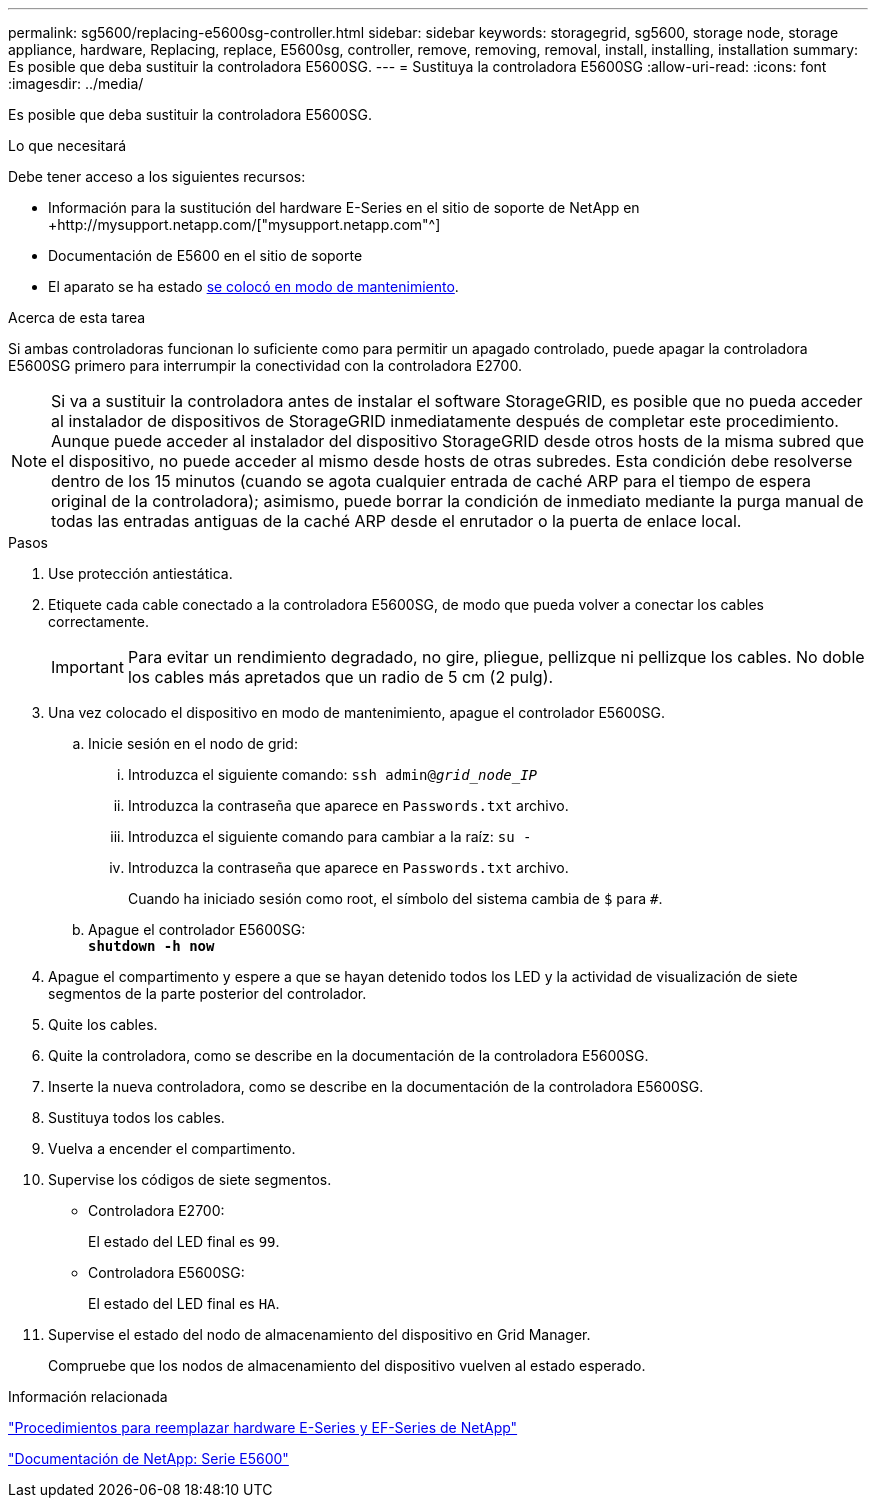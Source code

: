 ---
permalink: sg5600/replacing-e5600sg-controller.html 
sidebar: sidebar 
keywords: storagegrid, sg5600, storage node, storage appliance, hardware, Replacing, replace, E5600sg, controller, remove, removing, removal, install, installing, installation 
summary: Es posible que deba sustituir la controladora E5600SG. 
---
= Sustituya la controladora E5600SG
:allow-uri-read: 
:icons: font
:imagesdir: ../media/


[role="lead"]
Es posible que deba sustituir la controladora E5600SG.

.Lo que necesitará
Debe tener acceso a los siguientes recursos:

* Información para la sustitución del hardware E-Series en el sitio de soporte de NetApp en +http://mysupport.netapp.com/["mysupport.netapp.com"^]
* Documentación de E5600 en el sitio de soporte
* El aparato se ha estado xref:placing-appliance-into-maintenance-mode.adoc[se colocó en modo de mantenimiento].


.Acerca de esta tarea
Si ambas controladoras funcionan lo suficiente como para permitir un apagado controlado, puede apagar la controladora E5600SG primero para interrumpir la conectividad con la controladora E2700.


NOTE: Si va a sustituir la controladora antes de instalar el software StorageGRID, es posible que no pueda acceder al instalador de dispositivos de StorageGRID inmediatamente después de completar este procedimiento. Aunque puede acceder al instalador del dispositivo StorageGRID desde otros hosts de la misma subred que el dispositivo, no puede acceder al mismo desde hosts de otras subredes. Esta condición debe resolverse dentro de los 15 minutos (cuando se agota cualquier entrada de caché ARP para el tiempo de espera original de la controladora); asimismo, puede borrar la condición de inmediato mediante la purga manual de todas las entradas antiguas de la caché ARP desde el enrutador o la puerta de enlace local.

.Pasos
. Use protección antiestática.
. Etiquete cada cable conectado a la controladora E5600SG, de modo que pueda volver a conectar los cables correctamente.
+

IMPORTANT: Para evitar un rendimiento degradado, no gire, pliegue, pellizque ni pellizque los cables. No doble los cables más apretados que un radio de 5 cm (2 pulg).

. Una vez colocado el dispositivo en modo de mantenimiento, apague el controlador E5600SG.
+
.. Inicie sesión en el nodo de grid:
+
... Introduzca el siguiente comando: `ssh admin@_grid_node_IP_`
... Introduzca la contraseña que aparece en `Passwords.txt` archivo.
... Introduzca el siguiente comando para cambiar a la raíz: `su -`
... Introduzca la contraseña que aparece en `Passwords.txt` archivo.
+
Cuando ha iniciado sesión como root, el símbolo del sistema cambia de `$` para `#`.



.. Apague el controlador E5600SG: +
`*shutdown -h now*`


. Apague el compartimento y espere a que se hayan detenido todos los LED y la actividad de visualización de siete segmentos de la parte posterior del controlador.
. Quite los cables.
. Quite la controladora, como se describe en la documentación de la controladora E5600SG.
. Inserte la nueva controladora, como se describe en la documentación de la controladora E5600SG.
. Sustituya todos los cables.
. Vuelva a encender el compartimento.
. Supervise los códigos de siete segmentos.
+
** Controladora E2700:
+
El estado del LED final es `99`.

** Controladora E5600SG:
+
El estado del LED final es `HA`.



. Supervise el estado del nodo de almacenamiento del dispositivo en Grid Manager.
+
Compruebe que los nodos de almacenamiento del dispositivo vuelven al estado esperado.



.Información relacionada
https://mysupport.netapp.com/info/web/ECMP11751516.html["Procedimientos para reemplazar hardware E-Series y EF-Series de NetApp"^]

http://mysupport.netapp.com/documentation/productlibrary/index.html?productID=61893["Documentación de NetApp: Serie E5600"^]
